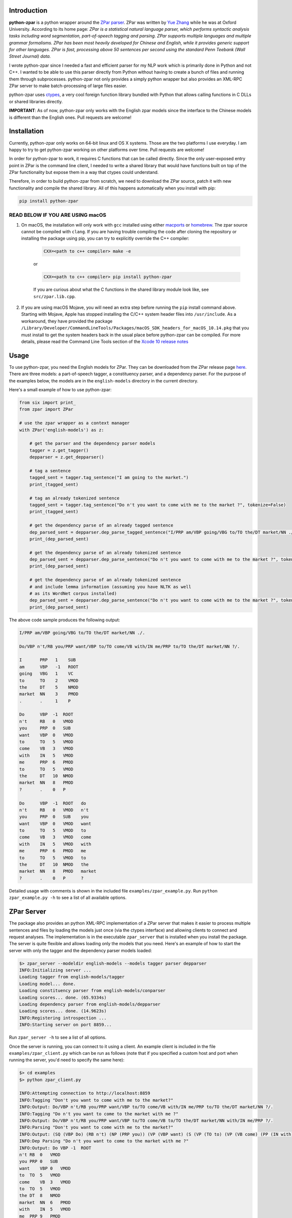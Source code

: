 Introduction
~~~~~~~~~~~~

.. image:: https://circleci.com/gh/EducationalTestingService/python-zpar.svg?style=shield
   :alt: CircleCI Build status
   :target: https://circleci.com/gh/EducationalTestingService/python-zpar

**python-zpar** is a python wrapper around the `ZPar
parser <http://www.sutd.edu.sg/cmsresource/faculty/yuezhang/zpar.html>`__.
ZPar was written by `Yue Zhang <http://www.sutd.edu.sg/yuezhang.aspx>`__
while he was at Oxford University. According to its home page: *ZPar is
a statistical natural language parser, which performs syntactic analysis
tasks including word segmentation, part-of-speech tagging and parsing.
ZPar supports multiple languages and multiple grammar formalisms. ZPar
has been most heavily developed for Chinese and English, while it
provides generic support for other languages. ZPar is fast, processing
above 50 sentences per second using the standard Penn Teebank (Wall
Street Journal) data.*

I wrote python-zpar since I needed a fast and efficient parser for my
NLP work which is primarily done in Python and not C++. I wanted to be
able to use this parser directly from Python without having to create a
bunch of files and running them through subprocesses. python-zpar not
only provides a simply python wrapper but also provides an XML-RPC ZPar
server to make batch-processing of large files easier.

python-zpar uses
`ctypes <https://docs.python.org/3.4/library/ctypes.html>`__, a very
cool foreign function library bundled with Python that allows calling
functions in C DLLs or shared libraries directly.

**IMPORTANT**: As of now, python-zpar only works with the English zpar models
since the interface to the Chinese models is different than the English ones.
Pull requests are welcome!

Installation
~~~~~~~~~~~~

Currently, python-zpar only works on 64-bit linux and OS X systems.
Those are the two platforms I use everyday. I am happy to try to get
python-zpar working on other platforms over time. Pull requests are
welcome!

In order for python-zpar to work, it requires C functions that can be
called directly. Since the only user-exposed entry point in ZPar is the
command line client, I needed to write a shared library that would have
functions built on top of the ZPar functionality but expose them in a
way that ctypes could understand.

Therefore, in order to build python-zpar from scratch, we need to
download the ZPar source, patch it with new functionality and compile
the shared library. All of this happens automatically when you install
with pip:

.. code-block:: bash

    pip install python-zpar

READ BELOW IF YOU ARE USING macOS
=================================

1. On macOS, the installation will only work with ``gcc`` installed using either `macports <http://www.macports.org>`__ or `homebrew <http://brew.sh/>`__. The zpar source cannot be compiled with ``clang``. If you are having trouble compiling the code after cloning the repository or installing the package using pip, you can try to explicitly override the C++ compiler:

    .. code-block:: bash

        CXX=<path to c++ compiler> make -e

    or

    .. code-block:: bash

        CXX=<path to c++ compiler> pip install python-zpar


    If you are curious about what the C functions in the shared library
    module look like, see ``src/zpar.lib.cpp``.

2. If you are using macOS Mojave, you will need an extra step before running the ``pip`` install command above. Starting with Mojave, Apple has stopped installing the C/C++ system header files into ``/usr/include``. As a workaround, they have provided the package ``/Library/Developer/CommandLineTools/Packages/macOS_SDK_headers_for_macOS_10.14.pkg`` that you must install to get the system headers back in the usual place before python-zpar can be compiled. For more details, please read the Command Line Tools section of the `Xcode 10 release notes <https://developer.apple.com/documentation/xcode_release_notes/xcode_10_release_notes>`__

Usage
~~~~~

To use python-zpar, you need the English models for ZPar. They can be
downloaded from the ZPar release page `here <https://github.com/frcchang/zpar/releases/tag/v0.7.5>`__.
There are three models: a part-of-speech tagger, a constituency parser, and a
dependency parser. For the purpose of the examples below, the models are
in the ``english-models`` directory in the current directory.

Here's a small example of how to use python-zpar:

.. code-block:: python

    from six import print_
    from zpar import ZPar

    # use the zpar wrapper as a context manager
    with ZPar('english-models') as z:

        # get the parser and the dependency parser models
        tagger = z.get_tagger()
        depparser = z.get_depparser()

        # tag a sentence
        tagged_sent = tagger.tag_sentence("I am going to the market.")
        print_(tagged_sent)

        # tag an already tokenized sentence
        tagged_sent = tagger.tag_sentence("Do n't you want to come with me to the market ?", tokenize=False)
        print_(tagged_sent)

        # get the dependency parse of an already tagged sentence
        dep_parsed_sent = depparser.dep_parse_tagged_sentence("I/PRP am/VBP going/VBG to/TO the/DT market/NN ./.")
        print_(dep_parsed_sent)

        # get the dependency parse of an already tokenized sentence
        dep_parsed_sent = depparser.dep_parse_sentence("Do n't you want to come with me to the market ?", tokenize=False)
        print_(dep_parsed_sent)

        # get the dependency parse of an already tokenized sentence
        # and include lemma information (assuming you have NLTK as well
        # as its WordNet corpus installed)
        dep_parsed_sent = depparser.dep_parse_sentence("Do n't you want to come with me to the market ?", tokenize=False, with_lemmas=True)
        print_(dep_parsed_sent)


The above code sample produces the following output:

.. code-block::

    I/PRP am/VBP going/VBG to/TO the/DT market/NN ./.

    Do/VBP n't/RB you/PRP want/VBP to/TO come/VB with/IN me/PRP to/TO the/DT market/NN ?/.

    I       PRP   1    SUB
    am      VBP   -1   ROOT
    going   VBG   1    VC
    to      TO    2    VMOD
    the     DT    5    NMOD
    market  NN    3    PMOD
    .       .     1    P

    Do      VBP  -1  ROOT
    n't     RB   0   VMOD
    you     PRP  0   SUB
    want    VBP  0   VMOD
    to      TO   5   VMOD
    come    VB   3   VMOD
    with    IN   5   VMOD
    me      PRP  6   PMOD
    to      TO   5   VMOD
    the     DT   10  NMOD
    market  NN   8   PMOD
    ?       .    0   P

    Do      VBP  -1  ROOT   do
    n't     RB   0   VMOD   n't
    you     PRP  0   SUB    you
    want    VBP  0   VMOD   want
    to      TO   5   VMOD   to
    come    VB   3   VMOD   come
    with    IN   5   VMOD   with
    me      PRP  6   PMOD   me
    to      TO   5   VMOD   to
    the     DT   10  NMOD   the
    market  NN   8   PMOD   market
    ?       .    0   P      ?


Detailed usage with comments is shown in the included file
``examples/zpar_example.py``. Run ``python zpar_example.py -h`` to see a
list of all available options.

ZPar Server
~~~~~~~~~~~

The package also provides an python XML-RPC implementation of a ZPar
server that makes it easier to process multiple sentences and files by
loading the models just once (via the ctypes interface) and allowing
clients to connect and request analyses. The implementation is in the
executable ``zpar_server`` that is installed when you install the
package. The server is quite flexible and allows loading only the
models that you need. Here's an example of how to start the server
with only the tagger and the dependency parser models loaded:

.. code-block::

    $> zpar_server --modeldir english-models --models tagger parser depparser
    INFO:Initializing server ...
    Loading tagger from english-models/tagger
    Loading model... done.
    Loading constituency parser from english-models/conparser
    Loading scores... done. (65.9334s)
    Loading dependency parser from english-models/depparser
    Loading scores... done. (14.9623s)
    INFO:Registering introspection ...
    INFO:Starting server on port 8859...

Run ``zpar_server -h`` to see a list of all options.

Once the server is running, you can connect to it using a client. An
example client is included in the file ``examples/zpar_client.py`` which
can be run as follows (note that if you specified a custom host and port
when running the server, you'd need to specify the same here):

.. code-block::

    $> cd examples
    $> python zpar_client.py

    INFO:Attempting connection to http://localhost:8859
    INFO:Tagging "Don't you want to come with me to the market?"
    INFO:Output: Do/VBP n't/RB you/PRP want/VBP to/TO come/VB with/IN me/PRP to/TO the/DT market/NN ?/.
    INFO:Tagging "Do n't you want to come to the market with me ?"
    INFO:Output: Do/VBP n't/RB you/PRP want/VBP to/TO come/VB to/TO the/DT market/NN with/IN me/PRP ?/.
    INFO:Parsing "Don't you want to come with me to the market?"
    INFO:Output: (SQ (VBP Do) (RB n't) (NP (PRP you)) (VP (VBP want) (S (VP (TO to) (VP (VB come) (PP (IN with) (NP (PRP me))) (PP (TO to) (NP (DT the) (NN market))))))) (. ?))
    INFO:Dep Parsing "Do n't you want to come to the market with me ?"
    INFO:Output: Do VBP -1  ROOT
    n't RB  0   VMOD
    you PRP 0   SUB
    want    VBP 0   VMOD
    to  TO  5   VMOD
    come    VB  3   VMOD
    to  TO  5   VMOD
    the DT  8   NMOD
    market  NN  6   PMOD
    with    IN  5   VMOD
    me  PRP 9   PMOD
    ?   .   0   P

    INFO:Tagging file /Users/nmadnani/work/python-zpar/examples/test.txt into test.tag
    INFO:Parsing file /Users/nmadnani/work/python-zpar/examples/test_tokenized.txt into test.parse


Note that python-zpar and all of the example scripts should work with
both Python 2.7 and Python 3.4. I have tested python-zpar on both Linux
and Mac but not on Windows.

Node.js version
~~~~~~~~~~~~~~~

If you want to use ZPar in your node.js app, check out my other project
`node-zpar <http://github.com/EducationalTestingService/node-zpar>`__.

License
~~~~~~~

Although python-zpar is licensed under the MIT license - which means
that you can do whatever you want with the wrapper code - ZPar itself is
licensed under GPL v3.

ToDo
~~~~

1. Improve error handling on both the python and C side.
2. Expose more functionality, e.g., Chinese word segmentation, parsing
   etc.
3. May be look into using `CFFI <https://cffi.readthedocs.org/>`__
   instead of ctypes.

